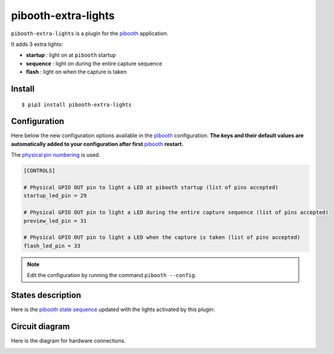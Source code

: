
====================
pibooth-extra-lights
====================

|PythonVersions| |PypiPackage| |Downloads|

``pibooth-extra-lights`` is a plugin for the `pibooth`_ application.

It adds 3 extra lights:

- **startup**  : light on at ``pibooth`` startup
- **sequence** : light on during the entire capture sequence
- **flash**    : light on when the capture is taken

Install
-------

::

    $ pip3 install pibooth-extra-lights

Configuration
-------------

Here below the new configuration options available in the `pibooth`_ configuration.
**The keys and their default values are automatically added to your configuration after first** `pibooth`_ **restart.**

The `physical pin numbering <https://pinout.xyz>`_ is used.

.. code-block:: ini

    [CONTROLS]

    # Physical GPIO OUT pin to light a LED at pibooth startup (list of pins accepted)
    startup_led_pin = 29

    # Physical GPIO OUT pin to light a LED during the entire capture sequence (list of pins accepted)
    preview_led_pin = 31

    # Physical GPIO OUT pin to light a LED when the capture is taken (list of pins accepted)
    flash_led_pin = 33

.. note:: Edit the configuration by running the command ``pibooth --config``.

States description
------------------

Here is the `pibooth state sequence <https://github.com/pibooth/pibooth#states-and-lights-management>`_
updated with the lights activated by this plugin:

.. image:: https://raw.githubusercontent.com/pibooth/pibooth-extra-lights/master/docs/images/state_sequence.png
   :align: center
   :alt: State sequence

Circuit diagram
---------------

Here is the diagram for hardware connections.

.. image:: https://raw.githubusercontent.com/pibooth/pibooth-extra-lights/master/docs/images/sketch.png
   :align: center
   :alt: Electronic sketch

.. --- Links ------------------------------------------------------------------

.. _`pibooth`: https://pypi.org/project/pibooth

.. |PythonVersions| image:: https://img.shields.io/badge/python-3.6+-red.svg
   :target: https://www.python.org/downloads
   :alt: Python 3.6+

.. |PypiPackage| image:: https://badge.fury.io/py/pibooth-extra-lights.svg
   :target: https://pypi.org/project/pibooth-extra-lights
   :alt: PyPi package

.. |Downloads| image:: https://img.shields.io/pypi/dm/pibooth-extra-lights?color=purple
   :target: https://pypi.org/project/pibooth-extra-lights
   :alt: PyPi downloads
